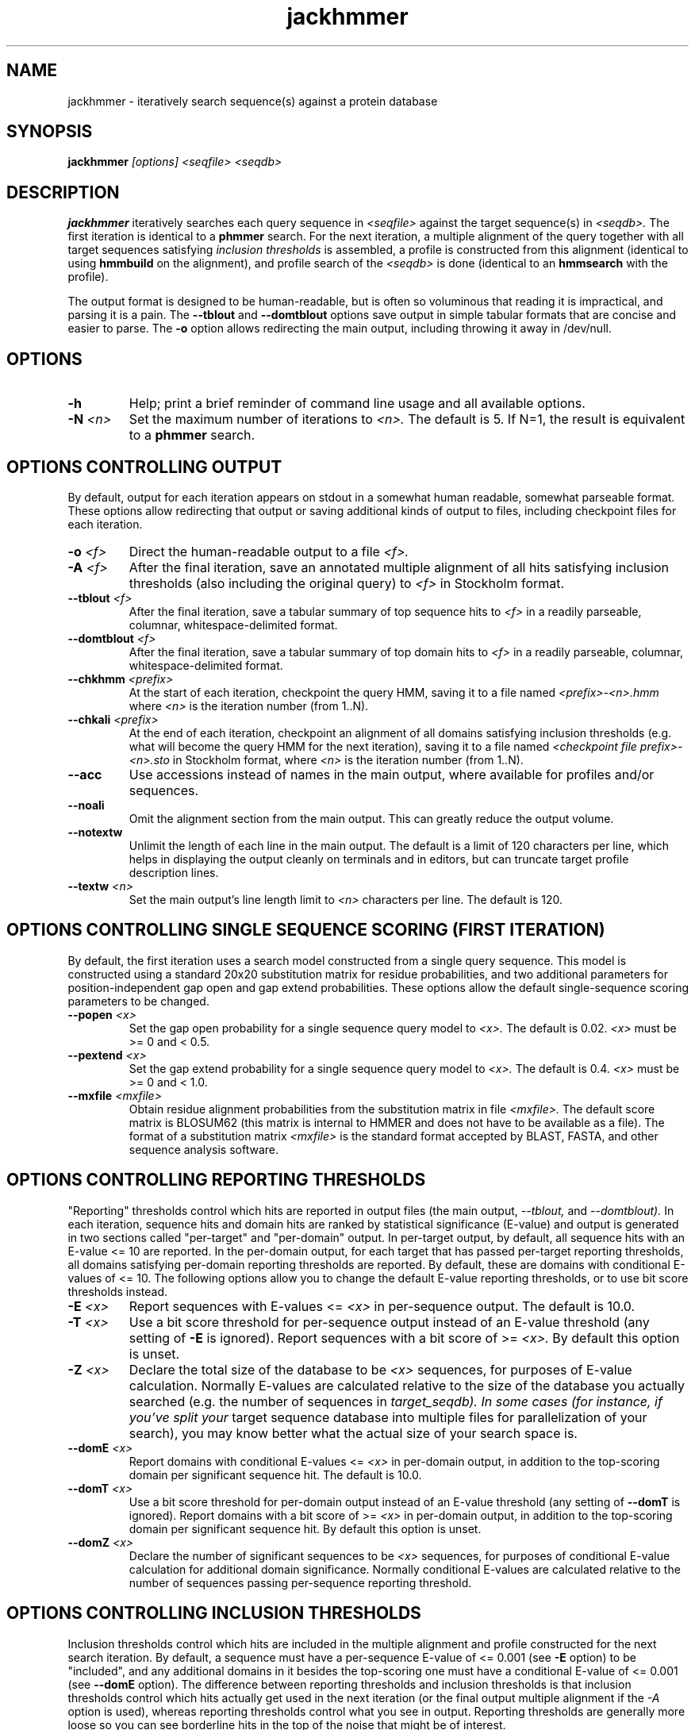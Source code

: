 .TH "jackhmmer" 1 "@HMMER_DATE@" "HMMER @HMMER_VERSION@" "HMMER Manual"

.SH NAME
jackhmmer - iteratively search sequence(s) against a protein database

.SH SYNOPSIS
.B jackhmmer
.I [options]
.I <seqfile>
.I <seqdb>

.SH DESCRIPTION

.B jackhmmer
iteratively searches each query sequence in 
.I <seqfile>
against the target sequence(s) in
.I <seqdb>.
The first iteration is identical to a 
.B phmmer
search.
For the next iteration,
a multiple alignment of the query together with all target sequences
satisfying 
.I inclusion thresholds
is assembled, a profile is constructed from this alignment
(identical to using
.B hmmbuild
on the alignment), and profile search of the
.I <seqdb>
is done (identical to an
.B hmmsearch
with the profile).

The output format is designed to be human-readable, but is often so
voluminous that reading it is impractical, and parsing it is a pain. The
.B --tblout 
and 
.B --domtblout 
options save output in simple tabular formats that are concise and
easier to parse.
The 
.B -o
option allows redirecting the main output, including throwing it away
in /dev/null.


.SH OPTIONS

.TP
.B -h
Help; print a brief reminder of command line usage and all available
options.

.TP
.BI -N " <n>"
Set the maximum number of iterations to 
.I <n>.
The default is 5. If N=1, the result is equivalent to a
.B phmmer
search.




.SH OPTIONS CONTROLLING OUTPUT

By default, output for each iteration appears on stdout in a somewhat
human readable, somewhat parseable format. These options allow
redirecting that output or saving additional kinds of output to files,
including checkpoint files for each iteration.

.TP 
.BI -o " <f>"
Direct the human-readable output to a file
.I <f>.

.TP
.BI -A " <f>"
After the final iteration, save an annotated multiple alignment of all
hits satisfying inclusion thresholds (also including the original query) to
.I <f>
in Stockholm format.

.TP
.BI --tblout " <f>"
After the final iteration, save a tabular summary of top sequence hits
to 
.I <f>
in a readily parseable, columnar, whitespace-delimited format.

.TP
.BI --domtblout " <f>"
After the final iteration, save a tabular summary of top domain hits
to 
.I <f>
in a readily parseable, columnar, whitespace-delimited format.

.TP
.BI --chkhmm " <prefix>"
At the start of each iteration, checkpoint the query HMM, saving it
to a file named
.I <prefix>-<n>.hmm
where
.I <n>
is the iteration number (from 1..N).

.TP
.BI --chkali " <prefix>"
At the end of each iteration, checkpoint an alignment of all
domains satisfying inclusion thresholds (e.g. what will become the
query HMM for the next iteration), 
saving it
to a file named
.I <checkpoint file prefix>-<n>.sto
in Stockholm format,
where
.I <n>
is the iteration number (from 1..N).

.TP 
.B --acc
Use accessions instead of names in the main output, where available
for profiles and/or sequences.

.TP 
.B --noali
Omit the alignment section from the main output. This can greatly
reduce the output volume.

.TP 
.B --notextw
Unlimit the length of each line in the main output. The default
is a limit of 120 characters per line, which helps in displaying
the output cleanly on terminals and in editors, but can truncate
target profile description lines.

.TP 
.BI --textw " <n>"
Set the main output's line length limit to
.I <n>
characters per line. The default is 120.






.SH OPTIONS CONTROLLING SINGLE SEQUENCE SCORING (FIRST ITERATION)

By default, the first iteration uses a search model constructed from a
single query sequence. This model is constructed using a standard
20x20 substitution matrix for residue probabilities, and two
additional parameters for position-independent gap open and gap extend
probabilities. These options allow the default single-sequence scoring
parameters to be changed.

.TP
.BI --popen " <x>"
Set the gap open probability for a single sequence query model to 
.I <x>.
The default is 0.02. 
.I <x> 
must be >= 0 and < 0.5.

.TP
.BI --pextend " <x>"
Set the gap extend probability for a single sequence query model to 
.I <x>.
The default is 0.4. 
.I <x> 
must be >= 0 and < 1.0.

.TP
.BI --mxfile " <mxfile>"
Obtain residue alignment probabilities from the substitution matrix
in file
.I <mxfile>.
The default score matrix is BLOSUM62 (this matrix is internal to
HMMER and does not have to be available as a file). 
The format of a substitution matrix
.I <mxfile>
is the standard format accepted by BLAST, FASTA, and other sequence 
analysis software.


.SH OPTIONS CONTROLLING REPORTING THRESHOLDS 

"Reporting" thresholds control which hits are reported in output files
(the main output,
.I --tblout,
and 
.I --domtblout).
In each iteration, sequence hits and domain hits are ranked by
statistical significance (E-value) and output is generated in two
sections called "per-target" and "per-domain" output. In per-target
output, by default, all sequence hits with an E-value <= 10 are
reported. In the per-domain output, for each target that has passed
per-target reporting thresholds, all domains satisfying per-domain
reporting thresholds are reported. By default, these are domains with
conditional E-values of <= 10. The following options allow you to
change the default E-value reporting thresholds, or to use bit score
thresholds instead.


.TP
.BI -E " <x>"
Report sequences with E-values <=
.I <x>
in per-sequence output. The default is 10.0.

.TP
.BI -T " <x>"
Use a bit score threshold for per-sequence output instead of an
E-value threshold (any setting of
.B -E
is ignored). Report sequences with a bit score of >=
.I <x>.
By default this option is unset.

.TP 
.BI -Z " <x>"
Declare the total size of the database to be
.I <x>
sequences, for purposes of E-value calculation.
Normally E-values are calculated relative to the size of the database
you actually searched (e.g. the number of sequences in 
.I target_seqdb). In some cases (for instance, if you've split your
target sequence database into multiple files for parallelization of
your search), you may know better what the actual size of your search
space is.

.TP
.BI --domE " <x>"
Report domains with conditional E-values <=
.I <x>
in per-domain output, in addition to the top-scoring
domain per significant sequence hit. The default is 10.0.

.TP
.BI --domT " <x>"
Use a bit score threshold for per-domain output instead of an
E-value threshold (any setting of
.B --domT
is ignored). Report domains with a bit score of >=
.I <x>
in per-domain output, in addition to the top-scoring domain per
significant sequence hit. By default this option is unset.

.TP 
.BI --domZ " <x>"
Declare the number of significant sequences to be
.I <x>
sequences, for purposes of conditional E-value calculation for
additional domain significance.
Normally conditional E-values are calculated relative to the number of
sequences passing per-sequence reporting threshold.


.SH OPTIONS CONTROLLING INCLUSION THRESHOLDS 

Inclusion thresholds control which hits are included in the multiple
alignment and profile constructed for the next search iteration.
By default, 
a sequence must have a per-sequence
E-value of <= 0.001 (see
.B -E 
option) to be "included", and any additional domains in it besides the
top-scoring one must have a conditional E-value of <= 0.001 (see 
.B --domE 
option). The difference between reporting thresholds and inclusion
thresholds is that inclusion thresholds control which hits actually
get used in the next iteration (or the final output multiple alignment
if the 
.I -A 
option is used), whereas reporting thresholds control what you see in
output. Reporting thresholds are generally more loose so you can see
borderline hits in the top of the noise that might be of interest.

.TP
.BI --incE " <x>"
Include sequences with E-values <=
.I <x>
in subsequent iteration or final
alignment output by 
.I -A.
The default is 0.001.

.TP
.BI --incT " <x>"
Use a bit score threshold for per-sequence inclusion instead of an
E-value threshold (any setting of
.B --incE
is ignored). Include sequences with a bit score of >=
.I <x>.
By default this option is unset.

.TP
.BI --incdomE " <x>"
Include domains with conditional E-values <=
.I <x>
in subsequent iteration or final alignment output by
.I -A,
in addition to the top-scoring
domain per significant sequence hit. 
The default is 0.001.

.TP
.BI --incdomT " <x>"
Use a bit score threshold for per-domain inclusion instead of an
E-value threshold (any setting of
.B --incT
is ignored). Include domains with a bit score of >=
.I <x>.
By default this option is unset.



.SH OPTIONS CONTROLLING ACCELERATION HEURISTICS

HMMER3 searches are accelerated in a three-step filter pipeline: the
MSV filter, the Viterbi filter, and the Forward filter. The first
filter is the fastest and most approximate; the last is the full
Forward scoring algorithm, slowest but most accurate. There is also a
"bias filter" step between MSV and Viterbi. Targets that pass all the
steps in the acceleration pipeline are then subjected to
"postprocessing" -- domain identification and scoring using the
Forward/Backward algorithm.

Essentially the only free parameters that control HMMER's heuristic
filters are the P-value thresholds controlling the expected fraction
of nonhomologous sequences that pass the filters. Setting the default
thresholds higher will pass a higher proportion of nonhomologous
sequence, increasing sensitivity at the expense of speed; conversely,
setting lower P-value thresholds will pass a smaller proportion,
decreasing sensitivity and increasing speed. Setting a filter's
P-value threshold to 1.0 means it will passing all sequences, and
effectively disables the filter.

Changing filter thresholds only removes or includes targets from
consideration; changing filter thresholds does not alter bit scores,
E-values, or alignments, all of which are determined solely in
"postprocessing".

.TP
.B --max
Maximum sensitivity.  Turn off all filters, including the bias filter,
and run full Forward/Backward postprocessing on every target. This
increases sensitivity slightly, at a large cost in speed.

.TP
.BI --F1 " <x>"
First filter threshold; set the P-value threshold for the MSV filter
step.  The default is 0.02, meaning that roughly 2% of the highest
scoring nonhomologous targets are expected to pass the filter.

.TP
.BI --F2 " <x>"
Second filter threshold; set the P-value threshold for the Viterbi
filter step.  The default is 0.001.

.TP
.BI --F3 " <x>"
Third filter threshold; set the P-value threshold for the Forward
filter step.  The default is 1e-5.

.TP
.B --nobias
Turn off the bias filter. This increases sensitivity somewhat, but can
come at a high cost in speed, especially if the query has biased
residue composition (such as a repetitive sequence region, or if it is
a membrane protein with large regions of hydrophobicity). Without the
bias filter, too many sequences may pass the filter with biased
queries, leading to slower than expected performance as the
computationally intensive Forward/Backward algorithms shoulder an
abnormally heavy load.



.SH OPTIONS CONTROLLING PROFILE CONSTRUCTION (LATER ITERATIONS)

These options control how consensus columns are defined in multiple
alignments when building profiles. By default, 
.B jackhmmer
always includes your original query sequence in the alignment result
at every iteration, and consensus positions are defined by that
query sequence: that is, a default
.B jackhmmer
profile is always the same length as your original query, at every
iteration.

.TP
.B --fast 
Define consensus columns as those that have a fraction >= 
.B symfrac
of residues as opposed to gaps. (See below for the
.B --symfrac
option.) Although this is the default 
profile construction option elsewhere (in
.B hmmbuild,
in particular), it may have undesirable effects in 
.B jackhmmer,
because a profile could iteratively walk in sequence space away from
your original query, leaving few or no consensus columns corresponding
to its residues.

.TP
.B --hand
Define consensus columns in next profile using reference annotation to
the multiple alignment. 
.B jackhmmer
propagates reference annotation from the previous profile to the
multiple alignment, and thence to the next profile. This is the
default.

.TP
.BI --symfrac " <x>"
Define the residue fraction threshold necessary to define a
consensus column when using the 
.B --fast 
option. The default is 0.5. The symbol fraction in each column
is calculated after taking relative sequence weighting into account,
and ignoring gap characters corresponding to ends of sequence
fragments
(as opposed to internal insertions/deletions).
Setting this to 1.0 means that every alignment column will be assigned
as consensus, which may be useful in some cases. Setting it to 0.0 is
a bad idea, because no columns will be assigned as consensus, and
you'll get a model of zero length.

.TP
.BI --fragthresh " <x>"
We only want to count terminal gaps as deletions if the aligned
sequence is known to be full-length, not if it is a fragment (for
instance, because only part of it was sequenced). HMMER uses a simple
rule to infer fragments: if the sequence length L is less than 
a fraction
.I <x> 
times the mean sequence length of all the sequences in the alignment,
then the sequence is handled as a fragment. The default is 0.5.



.SH OPTIONS CONTROLLING RELATIVE WEIGHTS

Whenever a profile is built from a multiple alignment, HMMER uses an
ad hoc sequence weighting algorithm to downweight closely related
sequences and upweight distantly related ones. This has the effect of
making models less biased by uneven phylogenetic representation. For
example, two identical sequences would typically each receive half the
weight that one sequence would (and this is why 
.B jackhmmer 
isn't concerned about always including your original query sequence in
each iteration's alignment, even if it finds it again in the database
you're searching). These options control which algorithm gets used.

.TP
.B --wpb
Use the Henikoff position-based sequence weighting scheme [Henikoff
and Henikoff, J. Mol. Biol. 243:574, 1994].  This is the default.

.TP 
.B --wgsc 
Use the Gerstein/Sonnhammer/Chothia weighting algorithm [Gerstein et
al, J. Mol. Biol. 235:1067, 1994].

.TP 
.B --wblosum
Use the same clustering scheme that was used to weight data in
calculating BLOSUM subsitution matrices [Henikoff and Henikoff,
Proc. Natl. Acad. Sci 89:10915, 1992]. Sequences are single-linkage
clustered at an identity threshold (default 0.62; see
.I --wid)
and within each cluster of c sequences, each sequence gets relative
weight 1/c.

.TP
.B --wnone
No relative weights. All sequences are assigned uniform weight. 

.TP 
.BI --wid " <x>"
Sets the identity threshold used by single-linkage clustering when 
using 
.I --wblosum. 
Invalid with any other weighting scheme. Default is 0.62.





.SH OPTIONS CONTROLLING EFFECTIVE SEQUENCE NUMBER

After relative weights are determined, they are normalized to sum to a
total effective sequence number, 
.I eff_nseq. 
This number may be the actual number of sequences in the alignment,
but it is almost always smaller than that.
The default entropy weighting method 
.I (--eent)
reduces the effective sequence
number to reduce the information content (relative entropy, or average
expected score on true homologs) per consensus position. The target
relative entropy is controlled by a two-parameter function, where the
two parameters are settable with
.I --ere
and 
.I --esigma.

.TP
.B --eent
Adjust effective sequence number to achieve a specific relative entropy
per position (see
.I --ere).
This is the default.

.TP
.B --eclust
Set effective sequence number to the number of single-linkage clusters
at a specific identity threshold (see 
.I --eid).
This option is not recommended; it's for experiments evaluating
how much better
.B --eent
is.

.TP
.B --enone
Turn off effective sequence number determination and just use the
actual number of sequences. One reason you might want to do this is
to try to maximize the relative entropy/position of your model, which
may be useful for short models.

.TP
.BI --eset " <x>"
Explicitly set the effective sequence number for all models to 
.I <x>.

.TP
.BI --ere " <x>"
Set the minimum relative entropy/position target to 
.I <x>.
Requires
.B --eent. Default depends on the sequence alphabet; for protein
sequences, it is 0.59 bits/position.

.TP
.BI --esigma " <x>"
Sets the minimum relative entropy contributed by an entire
model alignment, over its whole length. This has the effect
of making short models have 
higher relative entropy per position than 
.I --ere 
alone would give. The default is 45.0 bits.

.TP
.BI --eid " <x>"
Sets the fractional pairwise identity cutoff used by 
single linkage clustering with the
.B --eclust 
option. The default is 0.62.








.SH OPTIONS CONTROLLING E-VALUE CALIBRATION

Estimating the location parameters for the expected score
distributions for MSV filter scores, Viterbi filter scores, and
Forward scores requires three short random sequence simulations.

.TP
.BI --EmL " <n>"
Sets the sequence length in simulation that estimates the location
parameter mu for MSV filter E-values. Default is 200.

.TP
.BI --EmN " <n>"
Sets the number of sequences in simulation that estimates the location
parameter mu for MSV filter E-values. Default is 200.

.TP
.BI --EvL " <n>"
Sets the sequence length in simulation that estimates the location
parameter mu for Viterbi filter E-values. Default is 200.

.TP
.BI --EvN " <n>"
Sets the number of sequences in simulation that estimates the location
parameter mu for Viterbi filter E-values. Default is 200.

.TP
.BI --EfL " <n>"
Sets the sequence length in simulation that estimates the location
parameter tau for Forward E-values. Default is 100.

.TP
.BI --EfN " <n>"
Sets the number of sequences in simulation that estimates the location
parameter tau for Forward E-values. Default is 200.

.TP
.BI --Eft " <x>"
Sets the tail mass fraction to fit in the simulation that estimates
the location parameter tau for Forward evalues. Default is 0.04.


.SH OTHER OPTIONS

.TP
.B --nonull2
Turn off the "null2" score corrections for biased composition.

.TP
.BI -Z " <x>"
Assert that the total number of targets in your searches is
.I <x>,
for the purposes of per-sequence E-value calculations,
rather than the actual number of targets seen. 

.TP
.BI --domZ " <x>"
Assert that the total number of targets in your searches is
.I <x>,
for the purposes of per-domain conditional E-value calculations,
rather than the number of targets that passed the reporting thresholds.

.TP 
.BI --seed " <n>"
Seed the random number generator with
.I <n>,
an integer >= 0. 
If 
.I <n> 
is >0, any stochastic simulations will be reproducible; the same
command will give the same results.
If 
.I <n>
is 0, the random number generator is seeded arbitrarily, and
stochastic simulations will vary from run to run of the same command.
The default seed is 42.


.TP 
.BI --qformat " <s>"
Declare that the input
.I query_seqfile
is in format 
.I <s>.
Accepted sequence file formats include FASTA, EMBL, Genbank, DDBJ,
Uniprot, Stockholm, and SELEX. Default is to autodetect the format of
the file.

.TP 
.BI --tformat " <s>"
Declare that the input
.I target_seqdb
is in format 
.I <s>.
Accepted sequence file formats include FASTA, EMBL, Genbank, DDBJ,
Uniprot, Stockholm, and SELEX. Default is to autodetect the format of
the file.

.TP
.BI --cpu " <n>"
Set the number of parallel worker threads to 
.I <n>.
By default, HMMER sets this to the number of CPU cores it detects in
your machine - that is, it tries to maximize the use of your available
processor cores. Setting 
.I <n>
higher than the number of available cores is of little if any value,
but you may want to set it to something less. You can also control
this number by setting an environment variable, 
.I HMMER_NCPU.

This option is only available if HMMER was compiled with POSIX threads
support. This is the default, but it may have been turned off at
compile-time for your site or machine for some reason.


.BI --stall
For debugging the MPI master/worker version: pause after start, to
enable the developer to attach debuggers to the running master and
worker(s) processes. Send SIGCONT signal to release the pause.
(Under gdb: 
.I (gdb) signal SIGCONT)
(Only available if optional MPI support was enabled at compile-time.)

.TP
.BI --mpi
Run in MPI master/worker mode, using
.I mpirun.
(Only available if optional MPI support was enabled at compile-time.)



.SH SEE ALSO 

See 
.B hmmer(1)
for a master man page with a list of all the individual man pages
for programs in the HMMER package.

.PP
For complete documentation, see the user guide that came with your
HMMER distribution (Userguide.pdf); or see the HMMER web page
(@HMMER_URL@).



.SH COPYRIGHT

.nf
@HMMER_COPYRIGHT@
@HMMER_LICENSE@
.fi

For additional information on copyright and licensing, see the file
called COPYRIGHT in your HMMER source distribution, or see the HMMER
web page 
(@HMMER_URL@).


.SH AUTHOR

.nf
Eddy/Rivas Laboratory
Janelia Farm Research Campus
19700 Helix Drive
Ashburn VA 20147 USA
http://eddylab.org
.fi


